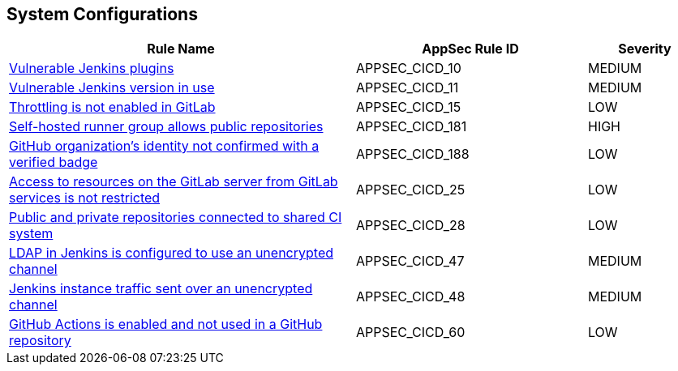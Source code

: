 == System Configurations

[cols="3,2,1",options="header"]
|===
|Rule Name |AppSec Rule ID |Severity

|xref:appsec-cicd-10.adoc[Vulnerable Jenkins plugins] |APPSEC_CICD_10 |MEDIUM
|xref:appsec-cicd-11.adoc[Vulnerable Jenkins version in use] |APPSEC_CICD_11 |MEDIUM
|xref:appsec-cicd-15.adoc[Throttling is not enabled in GitLab] |APPSEC_CICD_15 |LOW
|xref:appsec-cicd-181.adoc[Self-hosted runner group allows public repositories] |APPSEC_CICD_181 |HIGH
|xref:appsec-cicd-188.adoc[GitHub organization's identity not confirmed with a verified badge] |APPSEC_CICD_188 |LOW
|xref:appsec-cicd-25.adoc[Access to resources on the GitLab server from GitLab services is not restricted] |APPSEC_CICD_25 |LOW
|xref:appsec-cicd-28.adoc[Public and private repositories connected to shared CI system] |APPSEC_CICD_28 |LOW
|xref:appsec-cicd-47.adoc[LDAP in Jenkins is configured to use an unencrypted channel] |APPSEC_CICD_47 |MEDIUM
|xref:appsec-cicd-48.adoc[Jenkins instance traffic sent over an unencrypted channel] |APPSEC_CICD_48 |MEDIUM
|xref:appsec-cicd-60.adoc[GitHub Actions is enabled and not used in a GitHub repository] |APPSEC_CICD_60 |LOW
|===
